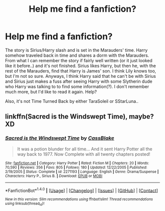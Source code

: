 #+TITLE: Help me find a fanfiction?

* Help me find a fanfiction?
:PROPERTIES:
:Author: silentsoldiier
:Score: 4
:DateUnix: 1464799118.0
:DateShort: 2016-Jun-01
:FlairText: Request
:END:
The story is Sirius/Harry slash and is set in the Marauders' time. Harry somehow traveled back in time and shares a dorm with the Marauders. From what I can remember the story if fairly well written (or it just looked like it before..) and it's not finished. Sirius likes Harry, but then he, with the rest of the Marauders, find that Harry is James' son. I think Lily knows too, but I'm not so sure. Anyways, I think Harry said that he can't be with Sirius and Sirius just makes a fuss after seeing Harry with some Slytherin dude who Harry was talking to to find some information(?). I don't remember much more, but I'd like to read it again. Help?

Also, it's not Time Turned Back by either TaraSoleil or SStarLuna..


** linkffn(Sacred is the Windswept Time), maybe? XD
:PROPERTIES:
:Author: difinity1
:Score: 1
:DateUnix: 1466123391.0
:DateShort: 2016-Jun-17
:END:

*** [[http://www.fanfiction.net/s/2271193/1/][*/Sacred is the Windswept Time/*]] by [[https://www.fanfiction.net/u/481077/CassBlake][/CassBlake/]]

#+begin_quote
  It was a potion blunder for all time... And it sent Harry Potter all the way back to 1977. Now Complete with all twenty chapters posted!
#+end_quote

^{/Site/: [[http://www.fanfiction.net/][fanfiction.net]] *|* /Category/: Harry Potter *|* /Rated/: Fiction M *|* /Chapters/: 20 *|* /Words/: 70,590 *|* /Reviews/: 356 *|* /Favs/: 805 *|* /Follows/: 180 *|* /Updated/: 12/22/2005 *|* /Published/: 2/19/2005 *|* /Status/: Complete *|* /id/: 2271193 *|* /Language/: English *|* /Genre/: Drama/Suspense *|* /Characters/: Harry P., Sirius B. *|* /Download/: [[http://www.ff2ebook.com/old/ffn-bot/index.php?id=2271193&source=ff&filetype=epub][EPUB]] or [[http://www.ff2ebook.com/old/ffn-bot/index.php?id=2271193&source=ff&filetype=mobi][MOBI]]}

--------------

*FanfictionBot*^{1.4.0} *|* [[[https://github.com/tusing/reddit-ffn-bot/wiki/Usage][Usage]]] | [[[https://github.com/tusing/reddit-ffn-bot/wiki/Changelog][Changelog]]] | [[[https://github.com/tusing/reddit-ffn-bot/issues/][Issues]]] | [[[https://github.com/tusing/reddit-ffn-bot/][GitHub]]] | [[[https://www.reddit.com/message/compose?to=tusing][Contact]]]

^{/New in this version: Slim recommendations using/ ffnbot!slim! /Thread recommendations using/ linksub(thread_id)!}
:PROPERTIES:
:Author: FanfictionBot
:Score: 1
:DateUnix: 1466123432.0
:DateShort: 2016-Jun-17
:END:
